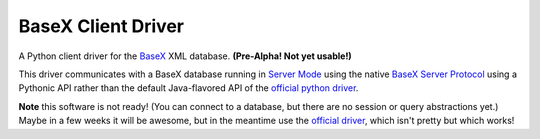 
===================
BaseX Client Driver
===================

A Python client driver for the BaseX_ XML database. **(Pre-Alpha! Not yet usable!)**

This driver communicates with a BaseX database running in `Server Mode`_ using
the native `BaseX Server Protocol`_ using a Pythonic API rather than the
default Java-flavored API of the `official python driver`_.

**Note** this software is not ready! (You can connect to a database, but there are
no session or query abstractions yet.) Maybe in a few weeks it will
be awesome, but in the meantime use the `official driver`_, which isn't pretty
but which works!


.. _BaseX: http://basex.org
.. _BaseX Server Protocol: http://docs.basex.org/wiki/Server_Protocol
.. _Server Mode: http://docs.basex.org/wiki/Startup#BaseX_Server
.. _official python driver: https://github.com/BaseXdb/basex-api/tree/master/src/main
.. _official driver: `official python driver`_
